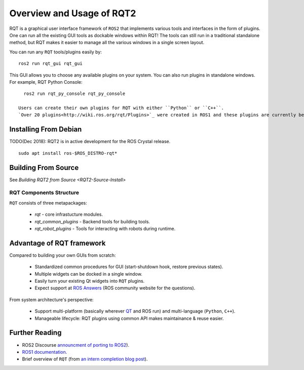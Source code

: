 Overview and Usage of RQT2
==========================

RQT is a graphical user interface framework of ``ROS2`` that implements various tools and interfaces in the form of plugins.
One can run all the existing GUI tools as dockable windows within RQT! The tools can still run in a traditional standalone method, but RQT makes it easier to manage all the various windows in a single screen layout.

You can run any ``RQT`` tools/plugins easily by:

::

   ros2 run rqt_gui rqt_gui

This GUI allows you to choose any available plugins on your system.
You can also run plugins in standalone windows.
For example, RQT Python Console:

::

   ros2 run rqt_py_console rqt_py_console

 Users can create their own plugins for RQT with either ``Python`` or ``C++``.
 `Over 20 plugins<http://wiki.ros.org/rqt/Plugins>`_ were created in ROS1 and these plugins are currently being ported to ROS2 (as of Dec 2018, `more info <https://discourse.ros.org/t/rqt-in-ros2/6428>`_).

Installing From Debian
~~~~~~~~~~~~~~~~~~~~

TODO(Dec 2018): RQT2 is in active development for the ROS Crystal release.

::

   sudo apt install ros-$ROS_DISTRO-rqt*


Building From Source
~~~~~~~~~~~~~~~~~~~~

See `Building RQT2 from Source <RQT2-Source-Install>`

RQT Components Structure
------------------------

``RQT`` consists of three metapackages:

 * *rqt* - core infrastucture modules.
 * *rqt_common_plugins* - Backend tools for building tools.
 * *rqt_robot_plugins* - Tools for interacting with robots during runtime.

Advantage of RQT framework
~~~~~~~~~~~~~~~~~~~~~~~~~~

Compared to building your own GUIs from scratch:

 * Standardized common procedures for GUI (start-shutdown hook, restore previous states).
 * Multiple widgets can be docked in a single window.
 * Easily turn your existing Qt widgets into ``RQT`` plugins.
 * Expect support at `ROS Answers <http://answers.ros.org>`_ (ROS community website for the questions).

From system architecture's perspective:

 * Support multi-platform (basically wherever `QT <http://qt-project.org/>`_ and ROS run) and multi-language (``Python``, ``C++``).
 * Manageable lifecycle: RQT plugins using common API makes maintainance & reuse easier.

Further Reading
~~~~~~~~~~~~~~~

* ROS2 Discourse `announcment of porting to ROS2 <https://discourse.ros.org/t/rqt-in-ros2/6428>`_).
* `ROS1 documentation <http://wiki.ros.org/rqt>`_.
* Brief overview of ``RQT`` (from `an intern completion blog post <http://web.archive.org/web/20130518142837/http://www.willowgarage.com/blog/2012/10/21/ros-gui>`_).

  .. raw::

     <iframe width="560" height="315" src="https://www.youtube-nocookie.com/embed/CyP9wHu2PpY" frameborder="0" allow="accelerometer; autoplay; encrypted-media; gyroscope; picture-in-picture" allowfullscreen></iframe>
